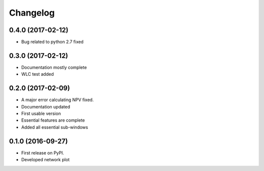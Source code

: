 
Changelog
=========

0.4.0 (2017-02-12)
--------------------

* Bug related to  python 2.7  fixed


0.3.0 (2017-02-12)
----------------------------

* Documentation mostly complete

* WLC test added



0.2.0 (2017-02-09)
-----------------------------------

* A major error calculating NPV fixed.

* Documentation updated

* First usable version

* Essential features are complete

* Added all essential sub-windows


0.1.0 (2016-09-27)
-----------------------------------------

* First release on PyPI.

* Developed network plot
